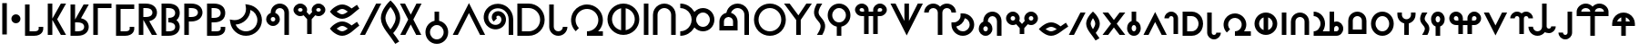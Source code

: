 SplineFontDB: 3.0
FontName: RivilGothic
FullName: RivilGothic
FamilyName: RivilGothic
Weight: Regular
Copyright: nokoyama
Version: 
ItalicAngle: 0
UnderlinePosition: 0
UnderlineWidth: 0
Ascent: 960
Descent: 64
InvalidEm: 0
LayerCount: 2
Layer: 0 0 "+gMyXYgAA" 1
Layer: 1 0 "+Uk2XYgAA" 0
StyleMap: 0x0000
FSType: 0
OS2Version: 0
OS2_WeightWidthSlopeOnly: 0
OS2_UseTypoMetrics: 0
CreationTime: 1483079167
ModificationTime: 1484311179
PfmFamily: 17
TTFWeight: 400
TTFWidth: 5
LineGap: 92
VLineGap: 92
OS2TypoAscent: 0
OS2TypoAOffset: 1
OS2TypoDescent: 0
OS2TypoDOffset: 1
OS2TypoLinegap: 92
OS2WinAscent: 0
OS2WinAOffset: 1
OS2WinDescent: 0
OS2WinDOffset: 1
HheadAscent: 0
HheadAOffset: 1
HheadDescent: 0
HheadDOffset: 1
OS2Vendor: 'PfEd'
Lookup: 258 0 0 "Kern1" { "Kern1-1" [128,128,0] } ['kern' ('DFLT' <'dflt' > 'latn' <'dflt' > ) ]
MarkAttachClasses: 1
DEI: 91125
KernClass2: 43 45 "Kern1-1"
 7 A K N S
 1 C
 11 Ccircumflex
 1 D
 3 E Y
 1 F
 1 G
 1 H
 1 I
 1 J
 1 L
 1 M
 1 O
 3 P R
 1 Q
 11 Scircumflex
 1 T
 1 U
 1 V
 1 W
 1 Z
 7 a k n s
 5 b p r
 1 c
 11 ccircumflex
 1 d
 3 e y
 1 f
 1 g
 1 h
 1 i
 1 j
 1 l
 1 m
 1 o
 1 q
 11 scircumflex
 1 t
 1 u
 1 v
 1 w
 1 z
 1 A
 1 B
 1 C
 11 Ccircumflex
 1 D
 3 E I
 1 F
 1 G
 1 H
 1 J
 3 K O
 1 L
 5 M N S
 1 P
 1 Q
 1 R
 11 Scircumflex
 1 T
 1 U
 1 V
 1 W
 1 Y
 1 Z
 1 a
 1 b
 1 c
 11 ccircumflex
 1 d
 3 e i
 1 f
 1 g
 1 h
 3 j z
 3 k o
 1 l
 5 m n s
 3 p r
 1 q
 11 scircumflex
 1 t
 1 u
 1 v
 1 w
 1 y
 0 {} 0 {} 0 {} 0 {} 0 {} 0 {} 0 {} 0 {} 0 {} 0 {} 0 {} 0 {} 0 {} 0 {} 0 {} 0 {} 0 {} 0 {} 0 {} 0 {} 0 {} 0 {} 0 {} 0 {} 0 {} 0 {} 0 {} 0 {} 0 {} 0 {} 0 {} 0 {} 0 {} 0 {} 0 {} 0 {} 0 {} 0 {} 0 {} 0 {} 0 {} 0 {} 0 {} 0 {} 0 {} 0 {} 0 {} 0 {} -51 {} -40 {} 0 {} -143 {} 0 {} -150 {} -84 {} 2 {} 0 {} 8 {} 0 {} 0 {} -82 {} 0 {} 0 {} -190 {} -10 {} 0 {} -51 {} -157 {} -20 {} 0 {} -31 {} 0 {} -122 {} -55 {} -159 {} 0 {} -27 {} -41 {} 0 {} 0 {} 0 {} 0 {} 0 {} 0 {} 0 {} 0 {} 0 {} 0 {} 0 {} -41 {} 0 {} -103 {} -62 {} 0 {} -386 {} 0 {} -307 {} -20 {} -47 {} -291 {} -27 {} 0 {} 0 {} -41 {} 0 {} 0 {} -82 {} 0 {} -65 {} 0 {} 0 {} 0 {} -41 {} 0 {} -273 {} -236 {} -75 {} -274 {} -385 {} -297 {} -114 {} 0 {} -147 {} -77 {} 0 {} 0 {} -119 {} -104 {} 0 {} -127 {} 0 {} -60 {} -67 {} -47 {} 0 {} 0 {} -34 {} -47 {} -256 {} 0 {} 0 {} -92 {} -51 {} -91 {} -31 {} -72 {} 0 {} 0 {} -31 {} 0 {} -31 {} 0 {} -244 {} -246 {} -170 {} -133 {} -266 {} -256 {} -266 {} 0 {} 0 {} -61 {} -42 {} 0 {} 0 {} 0 {} -92 {} 0 {} 0 {} 0 {} 0 {} 0 {} 0 {} -20 {} 0 {} -184 {} -76 {} -61 {} -54 {} -184 {} 0 {} -27 {} -51 {} 0 {} 0 {} 0 {} -112 {} -31 {} -70 {} -48 {} -41 {} 0 {} -3 {} -20 {} 0 {} 0 {} 0 {} 0 {} -93 {} 0 {} -14 {} 0 {} -75 {} -1 {} 0 {} 0 {} -55 {} -184 {} -6 {} -95 {} 0 {} 7 {} 0 {} -91 {} 0 {} 0 {} 0 {} 0 {} 0 {} 0 {} -1 {} -55 {} -61 {} -41 {} 0 {} 0 {} -200 {} -169 {} -55 {} -316 {} -112 {} -420 {} -133 {} 0 {} -354 {} -136 {} 0 {} 0 {} -154 {} -102 {} 0 {} -205 {} -88 {} 0 {} -72 {} -100 {} -55 {} 0 {} -93 {} -246 {} -317 {} -171 {} -371 {} -337 {} -424 {} -241 {} -112 {} -252 {} -201 {} -128 {} -113 {} -218 {} -219 {} -113 {} -235 {} -112 {} -163 {} -185 {} -186 {} -109 {} 0 {} 0 {} 0 {} -20 {} -39 {} -31 {} -133 {} 0 {} -136 {} -97 {} 2 {} 0 {} 0 {} 0 {} 0 {} -72 {} 0 {} 0 {} -170 {} 0 {} 0 {} -20 {} -140 {} -11 {} 0 {} -41 {} 0 {} -120 {} -72 {} -127 {} -20 {} -14 {} -51 {} 0 {} 0 {} 0 {} 0 {} 0 {} 0 {} 0 {} 0 {} 0 {} 0 {} 0 {} -20 {} 0 {} -146 {} -175 {} -75 {} -85 {} -84 {} 0 {} -154 {} 0 {} -17 {} -154 {} 0 {} 0 {} -174 {} 0 {} 0 {} -51 {} -95 {} 0 {} -61 {} -124 {} -75 {} 0 {} -93 {} -109 {} -72 {} -200 {} 0 {} -102 {} -27 {} -130 {} 0 {} -58 {} -200 {} -10 {} -27 {} -122 {} -10 {} 0 {} -123 {} -118 {} -63 {} -153 {} -192 {} -108 {} 0 {} -82 {} -96 {} -263 {} -20 {} 0 {} 0 {} -102 {} 0 {} 0 {} -121 {} 0 {} -14 {} -72 {} 0 {} 0 {} 0 {} -244 {} -338 {} -66 {} -187 {} -244 {} -362 {} -250 {} -41 {} 0 {} -128 {} 0 {} 0 {} 0 {} -51 {} 0 {} 0 {} -216 {} 0 {} 0 {} -34 {} 0 {} 0 {} -38 {} -200 {} -54 {} -106 {} -121 {} -205 {} 0 {} -146 {} -173 {} -306 {} -74 {} -68 {} 0 {} -164 {} 0 {} 0 {} -184 {} 0 {} -68 {} -154 {} 0 {} 0 {} -20 {} -221 {} -337 {} -85 {} -222 {} -248 {} -416 {} -264 {} -82 {} -41 {} -177 {} 0 {} -61 {} 0 {} -109 {} 0 {} -41 {} -197 {} 0 {} 0 {} -92 {} 0 {} 0 {} -99 {} -182 {} -24 {} -124 {} -196 {} -285 {} 0 {} 0 {} 0 {} -51 {} 0 {} 0 {} 0 {} 0 {} 0 {} 0 {} 0 {} 0 {} 0 {} 0 {} 0 {} 0 {} 0 {} 0 {} -203 {} -10 {} 0 {} -51 {} -167 {} -37 {} 0 {} 0 {} 0 {} 0 {} 0 {} 0 {} 0 {} 0 {} 0 {} 0 {} 0 {} 0 {} 0 {} 0 {} 0 {} 0 {} 0 {} 0 {} 0 {} 0 {} -27 {} 0 {} -15 {} -52 {} -390 {} 0 {} 0 {} -92 {} -20 {} -75 {} -27 {} -74 {} 0 {} 0 {} -20 {} 0 {} 0 {} 0 {} -393 {} -351 {} -175 {} -152 {} -257 {} -304 {} -380 {} 0 {} 0 {} -56 {} -34 {} 0 {} -59 {} 0 {} -65 {} 0 {} -265 {} 0 {} 0 {} 0 {} 0 {} -20 {} 0 {} -169 {} -71 {} -75 {} -53 {} -171 {} 0 {} 0 {} 0 {} -51 {} -20 {} 0 {} 0 {} 0 {} 0 {} 0 {} 0 {} 0 {} 0 {} 0 {} 0 {} 0 {} 0 {} 0 {} -206 {} 0 {} 0 {} -51 {} -150 {} -25 {} 0 {} 0 {} 0 {} 0 {} 0 {} 0 {} 0 {} 0 {} 0 {} 0 {} 0 {} 0 {} 0 {} 0 {} 0 {} 0 {} 0 {} 0 {} 0 {} 0 {} -38 {} 0 {} 0 {} 0 {} 0 {} 0 {} 0 {} 0 {} 0 {} 0 {} 0 {} 0 {} 0 {} 0 {} 0 {} 0 {} 0 {} 0 {} 0 {} 0 {} 0 {} 0 {} 0 {} 0 {} 0 {} 0 {} 0 {} 0 {} 0 {} 0 {} 0 {} 0 {} 0 {} 0 {} 0 {} 0 {} 0 {} 0 {} 0 {} 0 {} 0 {} 0 {} 0 {} 0 {} 0 {} 0 {} 0 {} 0 {} 0 {} -20 {} 0 {} 0 {} 0 {} 0 {} 0 {} 0 {} 0 {} 0 {} 0 {} 0 {} 0 {} 0 {} 0 {} 0 {} -107 {} 0 {} 0 {} 0 {} -99 {} 7 {} 0 {} 0 {} 0 {} 0 {} 0 {} 0 {} 0 {} 0 {} 0 {} 0 {} 0 {} 0 {} 0 {} 0 {} 0 {} 0 {} 0 {} 0 {} 0 {} 0 {} 0 {} 0 {} 0 {} 0 {} -59 {} -42 {} -26 {} -154 {} 0 {} -174 {} -102 {} 0 {} 0 {} 0 {} 0 {} 0 {} -143 {} 0 {} 0 {} -218 {} 0 {} 0 {} -61 {} -186 {} -54 {} 0 {} -51 {} 0 {} -175 {} -90 {} -176 {} 0 {} -27 {} -51 {} 0 {} 0 {} 0 {} 0 {} 0 {} 0 {} 0 {} 0 {} 0 {} 0 {} 0 {} -51 {} 0 {} 12 {} 0 {} 0 {} -372 {} 0 {} -238 {} 0 {} -84 {} -254 {} 0 {} 0 {} 0 {} 0 {} 0 {} -20 {} -16 {} 0 {} -95 {} 0 {} 0 {} 0 {} -77 {} 0 {} -240 {} -145 {} 0 {} -244 {} -384 {} -229 {} -49 {} 0 {} -105 {} 0 {} 0 {} 0 {} -28 {} 0 {} 0 {} -25 {} 0 {} 0 {} 0 {} 0 {} 0 {} 0 {} -236 {} -220 {} -70 {} -305 {} -122 {} -306 {} -306 {} 11 {} -306 {} -256 {} -154 {} -154 {} -154 {} -134 {} 0 {} 0 {} -103 {} -103 {} -65 {} -126 {} -91 {} 0 {} -95 {} -300 {} -307 {} -223 {} -308 {} -324 {} -290 {} -294 {} -139 {} -257 {} -242 {} -140 {} -136 {} -273 {} -287 {} -143 {} -309 {} -152 {} -190 {} -238 {} -241 {} -133 {} 0 {} 0 {} -27 {} -141 {} 0 {} 0 {} -51 {} 0 {} -61 {} 0 {} -27 {} 0 {} 0 {} 0 {} 0 {} 0 {} 0 {} -81 {} -81 {} -136 {} -59 {} -152 {} -62 {} -154 {} 0 {} 0 {} -14 {} -27 {} 0 {} -41 {} 0 {} -55 {} 0 {} -27 {} 0 {} 0 {} 0 {} 14 {} 0 {} 27 {} -68 {} -27 {} 0 {} -14 {} -123 {} 0 {} 0 {} 0 {} 0 {} -134 {} 0 {} -225 {} 0 {} -105 {} -214 {} 0 {} 0 {} 0 {} 0 {} 0 {} -31 {} -20 {} 0 {} -127 {} 0 {} 0 {} 0 {} -125 {} 0 {} -41 {} -133 {} 0 {} -254 {} -206 {} -219 {} -61 {} 0 {} -106 {} 0 {} 0 {} 0 {} -14 {} -31 {} 0 {} -41 {} 0 {} 0 {} 0 {} 0 {} 0 {} 0 {} -76 {} -65 {} 0 {} -287 {} 0 {} -246 {} 0 {} -60 {} -243 {} -27 {} 0 {} 0 {} -31 {} 0 {} 0 {} -61 {} 0 {} -27 {} 0 {} 0 {} 0 {} -27 {} 0 {} -246 {} -205 {} -59 {} -251 {} -249 {} -240 {} -103 {} 0 {} -126 {} -49 {} 0 {} 0 {} -96 {} -96 {} 0 {} -122 {} 0 {} -50 {} -35 {} -70 {} 0 {} 0 {} -379 {} -79 {} 0 {} -377 {} 0 {} -307 {} 0 {} -92 {} -250 {} 0 {} 0 {} 0 {} -20 {} 0 {} -31 {} -72 {} 0 {} -65 {} 0 {} 0 {} 0 {} -88 {} 0 {} -246 {} -236 {} -43 {} -263 {} -372 {} -279 {} -114 {} 0 {} -108 {} -75 {} 0 {} 0 {} -123 {} -116 {} 0 {} -130 {} 0 {} -27 {} -59 {} -46 {} 0 {} 0 {} 0 {} 0 {} -132 {} 0 {} 0 {} -102 {} 0 {} -110 {} -51 {} -31 {} 0 {} 0 {} 0 {} 0 {} -31 {} 0 {} -30 {} -300 {} -75 {} -31 {} -140 {} -246 {} -123 {} 0 {} 0 {} 0 {} -69 {} -10 {} -103 {} 0 {} -109 {} 0 {} 0 {} 0 {} 0 {} 0 {} 0 {} -20 {} 0 {} -31 {} -14 {} 0 {} 0 {} -113 {} 0 {} 0 {} 0 {} -81 {} 0 {} 0 {} 0 {} 0 {} 0 {} 0 {} 0 {} 0 {} 0 {} 0 {} 0 {} 0 {} 0 {} 0 {} -253 {} -31 {} -10 {} -88 {} -187 {} -96 {} 0 {} 0 {} 0 {} 0 {} 0 {} 0 {} 0 {} 0 {} 0 {} 0 {} 0 {} 0 {} 0 {} 0 {} 0 {} 0 {} -31 {} 0 {} 0 {} 0 {} -72 {} 0 {} 0 {} 0 {} -47 {} -81 {} -41 {} -195 {} 0 {} -197 {} -128 {} 0 {} 0 {} 0 {} 0 {} 0 {} -317 {} 0 {} 0 {} -252 {} -31 {} 0 {} -59 {} -180 {} -58 {} 0 {} -184 {} 0 {} -255 {} -110 {} -178 {} 0 {} -63 {} -56 {} 0 {} 0 {} 0 {} 0 {} 0 {} 0 {} 0 {} 0 {} 0 {} 0 {} 0 {} -41 {} 0 {} 0 {} 0 {} 0 {} 0 {} 0 {} 0 {} 0 {} -10 {} 0 {} 0 {} 0 {} 0 {} 0 {} 0 {} 0 {} 0 {} 0 {} -145 {} 0 {} 0 {} 0 {} -116 {} 0 {} 0 {} 0 {} 0 {} 0 {} 0 {} 0 {} 0 {} 0 {} 0 {} 0 {} 0 {} 0 {} 0 {} 0 {} 0 {} 0 {} 0 {} 0 {} 0 {} 0 {} 0 {} 0 {} 0 {} -55 {} -369 {} 0 {} -6 {} -113 {} -41 {} -131 {} -27 {} -55 {} 0 {} 0 {} -10 {} 0 {} -72 {} 0 {} -401 {} -325 {} -150 {} -81 {} -255 {} -273 {} -389 {} 0 {} 0 {} -41 {} -174 {} 8 {} -114 {} 0 {} -138 {} -14 {} -65 {} 0 {} 0 {} 0 {} 0 {} -102 {} 0 {} -87 {} -27 {} -27 {} -51 {} -134 {} 0 {} -55 {} -51 {} 0 {} -162 {} 0 {} -297 {} -20 {} -115 {} -234 {} 0 {} 0 {} 0 {} -31 {} 0 {} -195 {} -82 {} 0 {} -147 {} 0 {} 0 {} 0 {} -118 {} 0 {} -96 {} -184 {} -55 {} -244 {} -210 {} -279 {} -108 {} 0 {} -126 {} -41 {} 0 {} 0 {} -82 {} -82 {} 0 {} -82 {} 0 {} -27 {} -55 {} -41 {} 0 {} 0 {} 0 {} -10 {} -144 {} 0 {} -10 {} -51 {} 0 {} -52 {} -41 {} -20 {} 0 {} 0 {} 0 {} 0 {} -21 {} 0 {} -41 {} -301 {} -73 {} -61 {} -117 {} -240 {} -133 {} 0 {} 0 {} 0 {} -57 {} -10 {} -36 {} 0 {} -41 {} 0 {} 0 {} 0 {} 0 {} 0 {} 0 {} -31 {} 0 {} -51 {} 0 {} 0 {} 0 {} -87 {} 0 {} -109 {} -59 {} -10 {} -75 {} 0 {} 0 {} 0 {} 0 {} 0 {} 0 {} 0 {} 0 {} -20 {} 0 {} 0 {} -41 {} 0 {} -156 {} 0 {} 0 {} 0 {} -124 {} 0 {} -109 {} -51 {} -62 {} 0 {} -119 {} 0 {} -113 {} 0 {} -69 {} -65 {} 0 {} 0 {} -113 {} 0 {} 0 {} -113 {} 0 {} -27 {} -68 {} -52 {} 0 {} 0 {} -41 {} -67 {} -146 {} 0 {} 0 {} -62 {} -51 {} -68 {} 0 {} -77 {} 0 {} 0 {} -31 {} 0 {} 0 {} 0 {} -116 {} -286 {} -130 {} -119 {} -126 {} -246 {} -123 {} 0 {} 0 {} -83 {} -14 {} 0 {} -41 {} 0 {} -33 {} 0 {} -116 {} 0 {} 0 {} 0 {} 0 {} 0 {} 0 {} -118 {} -68 {} -40 {} -68 {} -138 {} 0 {} -139 {} -177 {} -297 {} -59 {} -63 {} 0 {} -154 {} 0 {} 0 {} -203 {} 0 {} -55 {} -154 {} 0 {} 0 {} -31 {} -226 {} -349 {} -75 {} -204 {} -242 {} -418 {} -276 {} -96 {} -41 {} -178 {} 0 {} -61 {} 0 {} -87 {} 0 {} -27 {} -199 {} 0 {} 0 {} -96 {} 0 {} 0 {} -99 {} -185 {} -52 {} -124 {} -163 {} -290 {} 0 {} 0 {} 0 {} -54 {} 0 {} 0 {} 0 {} 0 {} 0 {} 0 {} 0 {} 0 {} 0 {} 0 {} 0 {} 0 {} 0 {} 0 {} -229 {} -20 {} 0 {} -70 {} -196 {} -53 {} 0 {} 0 {} 0 {} 0 {} 0 {} 0 {} 0 {} 0 {} 0 {} 0 {} 0 {} 0 {} 0 {} 0 {} 0 {} 0 {} 0 {} 0 {} 0 {} 0 {} -41 {} 0 {} -136 {} -258 {} -256 {} -34 {} -44 {} 10 {} -133 {} 0 {} 0 {} -228 {} 0 {} -27 {} -133 {} 0 {} 0 {} 0 {} -255 {} -336 {} -85 {} -232 {} -234 {} -354 {} -256 {} -82 {} 0 {} -258 {} 0 {} -71 {} 0 {} -71 {} 0 {} -27 {} -243 {} 0 {} 0 {} -55 {} 0 {} 0 {} -242 {} -174 {} -49 {} -109 {} -236 {} -247 {} 0 {} -97 {} -129 {} -238 {} 0 {} 3 {} 0 {} -97 {} 0 {} 0 {} -139 {} 27 {} 0 {} -72 {} 0 {} 0 {} 0 {} -135 {} -326 {} -70 {} -154 {} -256 {} -346 {} -259 {} -37 {} 0 {} -116 {} 0 {} 12 {} 0 {} -40 {} 0 {} 0 {} -136 {} 0 {} 0 {} -36 {} 0 {} 0 {} -122 {} -172 {} -37 {} -115 {} -124 {} -213 {} 0 {} 0 {} 0 {} 0 {} 0 {} 0 {} 0 {} 0 {} 0 {} 0 {} 0 {} 0 {} 0 {} 0 {} 0 {} 0 {} 0 {} 0 {} -155 {} 0 {} 0 {} 0 {} -125 {} 0 {} 0 {} 0 {} 0 {} 0 {} 0 {} 0 {} 0 {} 0 {} 0 {} 0 {} 0 {} 0 {} 0 {} 0 {} 0 {} 0 {} 0 {} 0 {} 0 {} 0 {} 0 {} 0 {} -27 {} -61 {} -264 {} 0 {} 0 {} -72 {} -61 {} -51 {} 0 {} -78 {} 0 {} 0 {} -31 {} 0 {} 0 {} 0 {} -252 {} -342 {} -146 {} -122 {} -267 {} -303 {} -257 {} 0 {} 0 {} -73 {} -2 {} -20 {} -61 {} 0 {} -79 {} 0 {} -110 {} 0 {} 0 {} 0 {} 0 {} -10 {} 0 {} -121 {} -85 {} -60 {} -79 {} -178 {} 0 {} 0 {} 0 {} -137 {} 0 {} 3 {} -103 {} 0 {} -103 {} -37 {} -11 {} 0 {} 0 {} 0 {} 0 {} -206 {} 0 {} -27 {} -298 {} -80 {} -41 {} -122 {} -234 {} -111 {} 0 {} 0 {} 0 {} -253 {} 7 {} -110 {} 0 {} -123 {} 0 {} 0 {} 0 {} 0 {} 0 {} 0 {} -41 {} 0 {} 0 {} 0 {} 0 {} 0 {} -103 {} 0 {} 0 {} 0 {} 0 {} -143 {} 0 {} -164 {} 0 {} -108 {} -168 {} 0 {} 0 {} 0 {} 0 {} 0 {} -195 {} -31 {} 0 {} -165 {} 0 {} 0 {} 0 {} -135 {} 0 {} -41 {} -154 {} 0 {} -181 {} -189 {} -182 {} -41 {} 0 {} -104 {} 0 {} 0 {} 0 {} -41 {} -20 {} 0 {} -20 {} 0 {} 0 {} 0 {} 0 {} 0 {} 0 {} -41 {} -65 {} -63 {} 0 {} 0 {} -10 {} -61 {} -41 {} 0 {} -72 {} 0 {} 0 {} -41 {} 0 {} 0 {} 0 {} -51 {} -218 {} -62 {} -64 {} -78 {} -180 {} -41 {} -20 {} 0 {} -67 {} 0 {} 0 {} -41 {} 0 {} -31 {} 0 {} -123 {} 0 {} 0 {} 0 {} 0 {} 0 {} 0 {} -53 {} -55 {} -72 {} -79 {} -39 {} 0 {} 0 {} 0 {} -40 {} -47 {} -51 {} -102 {} 0 {} -122 {} -119 {} 0 {} 0 {} 0 {} 0 {} 0 {} -123 {} 0 {} 0 {} -225 {} 0 {} 0 {} -63 {} -154 {} -60 {} 0 {} -72 {} 0 {} -113 {} -113 {} -110 {} 0 {} -45 {} -40 {} 0 {} 0 {} 0 {} 0 {} 0 {} 0 {} 0 {} 0 {} 0 {} 0 {} 0 {} -27 {} 0 {} 0 {} 0 {} -41 {} -53 {} -41 {} -174 {} 0 {} -172 {} -107 {} 0 {} 0 {} 0 {} 0 {} 0 {} -236 {} 0 {} 0 {} -260 {} -10 {} 0 {} -51 {} -196 {} -31 {} 0 {} -51 {} 0 {} -237 {} -97 {} -163 {} 0 {} -63 {} -55 {} 0 {} 0 {} 0 {} 0 {} 0 {} 0 {} 0 {} 0 {} 0 {} 0 {} 0 {} -41 {} 0 {} 0 {} 0 {} -87 {} -259 {} -59 {} -198 {} 0 {} -187 {} -243 {} 0 {} 0 {} 0 {} 0 {} 0 {} -246 {} 0 {} 0 {} -243 {} 0 {} 0 {} -63 {} -197 {} -48 {} 0 {} -113 {} 0 {} -240 {} -250 {} -199 {} 0 {} -48 {} -116 {} 0 {} 0 {} 0 {} 0 {} 0 {} 0 {} 0 {} 0 {} 0 {} 0 {} 0 {} -41 {}
LangName: 1033
Encoding: UnicodeBmp
Compacted: 1
UnicodeInterp: none
NameList: AGL For New Fonts
DisplaySize: -48
AntiAlias: 1
FitToEm: 0
WinInfo: 0 39 14
BeginPrivate: 0
EndPrivate
TeXData: 1 0 0 262144 131072 87381 655360 1048576 87381 783286 444596 497025 792723 393216 433062 380633 303038 157286 324010 404750 52429 2506097 1059062 262144
BeginChars: 65536 65

StartChar: uni0020
Encoding: 32 32 0
Width: 512
Flags: HW
LayerCount: 2
Fore
SplineSet
0 0 m 1024
EndSplineSet
EndChar

StartChar: B
Encoding: 66 66 1
Width: 768
HStem: 256 128<207.875 304.125> 768 128<377.176 518.824>
VStem: 64 128<399.875 496.719> 192 128<620.272 629 640 709.947> 320 128<399.875 496.719> 576 128<640 709.947>
LayerCount: 2
Fore
SplineSet
448 896 m 0xcc
 307 896 192 781 192 640 c 0
 192 629 l 0xd4
 118 602 64 531 64 448 c 0
 64 343 151 256 256 256 c 0
 361 256 448 343 448 448 c 0xec
 448 531 394 602 320 629 c 0
 320 640 l 0xd4
 320 711 377 768 448 768 c 0
 519 768 576 711 576 640 c 0
 576 0 l 0
 704 0 l 0
 704 640 l 0
 704 781 589 896 448 896 c 0xcc
256 512 m 0
 292 512 320 484 320 448 c 0
 320 412 292 384 256 384 c 0
 220 384 192 412 192 448 c 0xec
 192 484 220 512 256 512 c 0
EndSplineSet
EndChar

StartChar: C
Encoding: 67 67 2
Width: 1024
HStem: 512 128<207.875 304.432 719.568 816.125> 768 128<207.875 304.125 719.875 816.125>
VStem: 64 128<655.875 752.125> 320 128<655.508 752.125> 576 128<655.508 752.125> 832 128<655.875 752.125>
LayerCount: 2
Fore
SplineSet
256 896 m 0
 151 896 64 809 64 704 c 0
 64 599 151 512 256 512 c 0
 289 512 321 521 348 536 c 0
 448 424 l 0
 448 0 l 0
 576 0 l 0
 576 424 l 0
 676 536 l 0
 703 521 735 512 768 512 c 0
 873 512 960 599 960 704 c 0
 960 809 873 896 768 896 c 0
 663 896 576 809 576 704 c 0
 576 679 581 654 590 632 c 0
 512 544 l 0
 434 632 l 0
 443 654 448 679 448 704 c 0
 448 809 361 896 256 896 c 0
256 768 m 0
 292 768 320 740 320 704 c 0
 320 668 292 640 256 640 c 0
 220 640 192 668 192 704 c 0
 192 740 220 768 256 768 c 0
768 768 m 0
 804 768 832 740 832 704 c 0
 832 668 804 640 768 640 c 0
 732 640 704 668 704 704 c 0
 704 740 732 768 768 768 c 0
EndSplineSet
EndChar

StartChar: D
Encoding: 68 68 3
Width: 956
HStem: 0 128<327.923 493.175> 256 128<327.435 494.69> 448 128<327.923 493.175> 704 128<327.435 494.69>
LayerCount: 2
Fore
SplineSet
411 832 m 0
 326 832 253 793 200 757 c 0
 146 722 110 685 110 685 c 0
 64 640 l 0
 110 595 l 0
 110 595 146 558 200 523 c 0
 253 487 326 448 411 448 c 0
 412 448 l 0
 508 450 590 498 667 553 c 0
 744 607 818 669 892 713 c 0
 826 823 l 0
 772 791 723 753 675 718 c 0
 661 730 643 744 623 757 c 0
 569 793 496 832 411 832 c 0
411 704 m 0
 454 704 509 679 552 651 c 0
 557 647 562 643 567 640 c 0
 508 601 455 577 410 576 c 0
 368 576 313 601 271 629 c 0
 265 633 260 636 255 640 c 0
 260 644 265 647 271 651 c 0
 313 679 368 704 411 704 c 0
411 384 m 0
 326 384 253 345 200 309 c 0
 146 274 110 237 110 237 c 0
 64 192 l 0
 110 147 l 0
 110 147 146 110 200 75 c 0
 253 39 326 0 411 0 c 0
 412 0 l 0
 508 2 590 50 667 105 c 0
 744 159 818 221 892 265 c 0
 826 375 l 0
 772 343 723 305 675 270 c 0
 661 282 643 296 623 309 c 0
 569 345 496 384 411 384 c 0
411 256 m 0
 454 256 509 231 552 203 c 0
 557 199 562 195 567 192 c 0
 508 153 455 129 410 128 c 0
 368 128 313 153 271 181 c 0
 265 185 260 188 255 192 c 0
 260 196 265 199 271 203 c 0
 313 231 368 256 411 256 c 0
EndSplineSet
EndChar

StartChar: H
Encoding: 72 72 4
Width: 768
HStem: -256 128<296.412 471.588> 256 384<322.048 445.952>
VStem: 64 128<-23.5885 153.034> 576 128<-23.5885 153.034>
LayerCount: 2
Fore
SplineSet
320 378 m 0
 174 348 64 218 64 64 c 0
 64 -112 208 -256 384 -256 c 0
 560 -256 704 -112 704 64 c 0
 704 218 594 348 448 378 c 0
 448 640 l 0
 320 640 l 0
 320 378 l 0
384 256 m 0
 491 256 576 171 576 64 c 0
 576 -43 491 -128 384 -128 c 0
 277 -128 192 -43 192 64 c 0
 192 171 277 256 384 256 c 0
EndSplineSet
EndChar

StartChar: N
Encoding: 78 78 5
Width: 1024
Flags: H
LayerCount: 2
Fore
SplineSet
512 896 m 0
 265 896 64 695 64 448 c 0
 64 201 265 0 512 0 c 0
 759 0 960 201 960 448 c 0
 960 695 759 896 512 896 c 0
448 762 m 0
 448 134 l 0
 301 164 192 292 192 448 c 0
 192 604 301 732 448 762 c 0
576 762 m 0
 723 732 832 604 832 448 c 0
 832 292 723 164 576 134 c 0
 576 762 l 0
EndSplineSet
EndChar

StartChar: R
Encoding: 82 82 6
Width: 960
VStem: 64 128<384 455.057> 448 128<384 455.057> 768 128<576 663.961>
LayerCount: 2
Fore
SplineSet
576 896 m 0
 521 896 465 882 416 853 c 0
 334 806 278 725 261 633 c 0
 237 628 214 619 192 606 c 0
 113 560 64 476 64 384 c 0
 64 128 l 0
 576 128 l 0
 576 384 l 0
 576 476 527 560 448 606 c 0
 430 616 411 624 392 630 c 0
 405 677 437 717 480 742 c 0
 539 777 613 777 672 742 c 0
 731 708 768 645 768 576 c 0
 768 0 l 0
 896 0 l 0
 896 576 l 0
 896 690 835 796 736 853 c 0
 687 882 631 896 576 896 c 0
310 512 m 0
 317 511 323 511 330 512 c 0
 348 510 367 505 384 495 c 0
 424 472 448 430 448 384 c 0
 448 256 l 0
 192 256 l 0
 192 384 l 0
 192 430 216 472 256 495 c 0
 273 505 292 510 310 512 c 0
EndSplineSet
EndChar

StartChar: S
Encoding: 83 83 7
Width: 1024
Flags: H
LayerCount: 2
Fore
SplineSet
512 896 m 0
 393 896 279 849 195 765 c 0
 111 681 64 567 64 448 c 0
 64 329 111 215 195 131 c 0
 279 47 393 0 512 0 c 0
 631 0 745 47 829 131 c 0
 913 215 960 329 960 448 c 0
 960 567 913 681 829 765 c 0
 745 849 631 896 512 896 c 0
512 768 m 0
 689 768 832 625 832 448 c 0
 832 271 689 128 512 128 c 0
 335 128 192 271 192 448 c 0
 192 625 335 768 512 768 c 0
EndSplineSet
EndChar

StartChar: V
Encoding: 86 86 8
Width: 768
HStem: 0 384<322.048 445.952> 768 128<296.412 471.588>
VStem: 64 128<486.966 663.588> 576 128<486.966 663.588>
LayerCount: 2
Fore
SplineSet
384 896 m 0
 208 896 64 752 64 576 c 0
 64 422 174 292 320 262 c 0
 320 64 l 0
 320 0 l 0
 448 0 l 0
 448 64 l 0
 448 262 l 0
 594 292 704 422 704 576 c 0
 704 752 560 896 384 896 c 0
384 768 m 0
 491 768 576 683 576 576 c 0
 576 469 491 384 384 384 c 0
 277 384 192 469 192 576 c 0
 192 683 277 768 384 768 c 0
EndSplineSet
EndChar

StartChar: O
Encoding: 79 79 9
Width: 256
VStem: 64 128
LayerCount: 2
Fore
SplineSet
64 896 m 0
 64 0 l 0
 192 0 l 0
 192 896 l 0
 64 896 l 0
EndSplineSet
EndChar

StartChar: W
Encoding: 87 87 10
Width: 1023
Flags: W
HStem: 512 128<210.048 255.926 767.926 815.563> 768 128<207.86 303.754 719.8 816.051>
VStem: 831.926 128<655.875 752.125>
LayerCount: 2
Fore
SplineSet
767.92578125 896 m 0
 662.92578125 896 575.92578125 809 575.92578125 704 c 0
 575.92578125 640 l 0
 447.92578125 640 l 0
 447.92578125 704 l 0
 447.92578125 781 400.92578125 852 328.92578125 881 c 0
 306.92578125 891 283.92578125 895 259.92578125 896 c 0
 208.92578125 897 157.92578125 877 119.92578125 840 c 0
 64.92578125 785 48.92578125 702 78.92578125 631 c 0
 107.92578125 559 178.92578125 512 255.92578125 512 c 0
 319.92578125 512 l 0
 319.92578125 0 l 0
 447.92578125 0 l 0
 447.92578125 512 l 0
 575.92578125 512 l 0
 575.92578125 0 l 0
 703.92578125 0 l 0
 703.92578125 512 l 0
 767.92578125 512 l 0
 872.92578125 512 959.92578125 599 959.92578125 704 c 0
 959.92578125 809 872.92578125 896 767.92578125 896 c 0
254.92578125 768 m 0
 263.92578125 768 271.92578125 767 279.92578125 763 c 0
 304.92578125 753 319.92578125 730 319.92578125 704 c 0
 319.92578125 640 l 0
 255.92578125 640 l 0
 229.92578125 640 206.92578125 655 196.92578125 680 c 0
 186.92578125 704 191.92578125 731 210.92578125 749 c 0
 222.92578125 761 238.92578125 768 254.92578125 768 c 0
767.92578125 768 m 0
 803.92578125 768 831.92578125 740 831.92578125 704 c 0
 831.92578125 668 803.92578125 640 767.92578125 640 c 0
 703.92578125 640 l 0
 703.92578125 704 l 0
 703.92578125 740 731.92578125 768 767.92578125 768 c 0
EndSplineSet
EndChar

StartChar: U
Encoding: 85 85 11
Width: 440
Flags: W
LayerCount: 2
Fore
SplineSet
145.692382812 896 m 0
 77.6923828125 777 55.6923828125 683 66.6923828125 603 c 0
 79.6923828125 515 131.692382812 455 171.692382812 407 c 0
 211.692382812 359 239.692382812 323 246.692382812 275 c 0
 253.692382812 227 241.692382812 155 165.692382812 34 c 0
 144.692382812 0 l 0
 294.692382812 0 l 0
 363.692382812 119 385.692382812 213 373.692382812 293 c 0
 360.692382812 381 309.692382812 441 269.692382812 489 c 0
 229.692382812 537 200.692382812 573 193.692382812 621 c 0
 186.692382812 669 198.692382812 741 274.692382812 862 c 0
 295.692382812 896 l 0
 145.692382812 896 l 0
EndSplineSet
EndChar

StartChar: Z
Encoding: 90 90 12
Width: 1024
HStem: 768 128<249.176 391.861 632.139 774.824>
VStem: 64 128<640 709.947> 448 128<640 711.701> 832 128<640 709.947>
CounterMasks: 1 70
LayerCount: 2
Fore
SplineSet
320 896 m 0
 179 896 64 781 64 640 c 0
 192 640 l 0
 192 711 249 768 320 768 c 0
 391 768 448 711 448 640 c 0
 448 0 l 0
 576 0 l 0
 576 640 l 0
 576 711 633 768 704 768 c 0
 775 768 832 711 832 640 c 0
 960 640 l 0
 960 781 845 896 704 896 c 0
 628 896 559 862 512 809 c 0
 465 862 396 896 320 896 c 0
EndSplineSet
EndChar

StartChar: b
Encoding: 98 98 13
Width: 768
HStem: 0 128<207.875 304.125> 512 128<377.176 518.824>
VStem: 64 128<143.875 240.719> 192 128<364.272 373 384 453.947> 320 128<143.875 240.719> 576 128<384 453.947>
LayerCount: 2
Fore
SplineSet
448 640 m 0xcc
 307 640 192 525 192 384 c 0
 192 373 l 0xd4
 118 346 64 275 64 192 c 0
 64 87 151 0 256 0 c 0
 361 0 448 87 448 192 c 0xec
 448 275 394 346 320 373 c 0
 320 384 l 0xd4
 320 455 377 512 448 512 c 0
 519 512 576 455 576 384 c 0
 576 0 l 0
 704 0 l 0
 704 384 l 0
 704 525 589 640 448 640 c 0xcc
256 256 m 0
 292 256 320 228 320 192 c 0
 320 156 292 128 256 128 c 0
 220 128 192 156 192 192 c 0xec
 192 228 220 256 256 256 c 0
EndSplineSet
EndChar

StartChar: y
Encoding: 121 121 14
Width: 783
LayerCount: 2
Fore
SplineSet
576 640 m 0
 392 271 l 0
 207 640 l 0
 64 640 l 0
 392 -15 l 0
 719 640 l 0
 576 640 l 0
EndSplineSet
EndChar

StartChar: c
Encoding: 99 99 15
Width: 1024
HStem: 256 128<207.875 304.432 719.568 816.125> 512 128<207.875 304.125 719.875 816.125>
VStem: 64 128<399.875 496.125> 320 128<399.508 496.125> 576 128<399.508 496.125> 832 128<399.875 496.125>
LayerCount: 2
Fore
SplineSet
256 640 m 0
 151 640 64 553 64 448 c 0
 64 343 151 256 256 256 c 0
 289 256 321 265 348 280 c 0
 448 168 l 0
 448 0 l 0
 576 0 l 0
 576 168 l 0
 676 280 l 0
 703 265 735 256 768 256 c 0
 873 256 960 343 960 448 c 0
 960 553 873 640 768 640 c 0
 663 640 576 553 576 448 c 0
 576 423 581 398 590 376 c 0
 512 288 l 0
 434 376 l 0
 443 398 448 423 448 448 c 0
 448 553 361 640 256 640 c 0
256 512 m 0
 292 512 320 484 320 448 c 0
 320 412 292 384 256 384 c 0
 220 384 192 412 192 448 c 0
 192 484 220 512 256 512 c 0
768 512 m 0
 804 512 832 484 832 448 c 0
 832 412 804 384 768 384 c 0
 732 384 704 412 704 448 c 0
 704 484 732 512 768 512 c 0
EndSplineSet
EndChar

StartChar: g
Encoding: 103 103 16
Width: 768
LayerCount: 2
Fore
SplineSet
64 640 m 0
 304 320 l 0
 64 0 l 0
 224 0 l 0
 384 213 l 0
 544 0 l 0
 704 0 l 0
 464 320 l 0
 704 640 l 0
 544 640 l 0
 384 427 l 0
 224 640 l 0
 64 640 l 0
EndSplineSet
EndChar

StartChar: m
Encoding: 109 109 17
Width: 895
Flags: W
HStem: 0 128<383.817 471.861>
LayerCount: 2
Fore
SplineSet
385.817382812 640 m 0
 281.817382812 640 179.817382812 590 118.817382812 499 c 0
 33.8173828125 373 48.8173828125 204 155.817382812 95 c 0
 246.817382812 185 l 0
 182.817382812 251 172.817382812 351 224.817382812 428 c 0
 275.817382812 504 372.817382812 533 457.817382812 497 c 0
 542.817382812 462 589.817382812 372 571.817382812 282 c 0
 553.817382812 192 475.817382812 128 383.817382812 128 c 0
 383.817382812 0 l 0
 447.817382812 0 l 0
 767.817382812 0 l 0
 831.817382812 0 l 0
 831.817382812 128 l 0
 767.817382812 128 l 0
 639.817382812 128 l 0
 667.817382812 165 687.817382812 209 697.817382812 257 c 0
 727.817382812 406 647.817382812 557 507.817382812 615 c 0
 467.817382812 632 426.817382812 640 385.817382812 640 c 0
EndSplineSet
EndChar

StartChar: d
Encoding: 100 100 18
Width: 956
HStem: 0 128<327.923 493.175> 256 128<327.435 494.69>
LayerCount: 2
Fore
SplineSet
411 384 m 0
 326 384 253 345 200 309 c 0
 146 274 110 237 110 237 c 0
 64 192 l 0
 110 147 l 0
 110 147 146 110 200 75 c 0
 253 39 326 0 411 0 c 0
 412 0 l 0
 508 2 590 50 667 105 c 0
 744 159 818 221 892 265 c 0
 826 375 l 0
 772 343 723 305 675 270 c 0
 661 282 643 296 623 309 c 0
 569 345 496 384 411 384 c 0
411 256 m 0
 454 256 509 231 552 203 c 0
 557 199 562 195 567 192 c 0
 508 153 455 129 410 128 c 0
 368 128 313 153 271 181 c 0
 265 185 260 188 255 192 c 0
 260 196 265 199 271 203 c 0
 313 231 368 256 411 256 c 0
EndSplineSet
EndChar

StartChar: h
Encoding: 104 104 19
Width: 512
HStem: 0 128<207.875 304.125> 256 384<207.386 304.614>
VStem: 64 128<143.875 240.719> 192 128<364.272 640> 320 128<143.875 240.719>
LayerCount: 2
Fore
SplineSet
256 0 m 0xc8
 151 0 64 87 64 192 c 0xe8
 64 275 118 346 192 373 c 0
 192 576 l 0
 192 640 l 0
 320 640 l 0
 320 576 l 0
 320 373 l 0xd0
 394 346 448 275 448 192 c 0
 448 87 361 0 256 0 c 0xc8
256 128 m 0
 292 128 320 156 320 192 c 0
 320 228 292 256 256 256 c 0
 220 256 192 228 192 192 c 0
 192 156 220 128 256 128 c 0
EndSplineSet
EndChar

StartChar: i
Encoding: 105 105 20
Width: 783
LayerCount: 2
Fore
SplineSet
392 655 m 0
 64 0 l 0
 207 0 l 0
 392 369 l 0
 576 0 l 0
 719 0 l 0
 392 655 l 0
EndSplineSet
EndChar

StartChar: k
Encoding: 107 107 21
Width: 703
Flags: W
HStem: 0 128<320 407.961> 512 128<320 407.961>
LayerCount: 2
Fore
SplineSet
64 640 m 0
 64 0 l 0
 320 0 l 0
 434 0 540 61 597 160 c 0
 654 259 654 381 597 480 c 0
 540 579 434 640 320 640 c 0
 235 640 64 640 64 640 c 0
192 512 m 0
 320 512 l 0
 389 512 452 475 486 416 c 0
 521 357 521 283 486 224 c 0
 452 165 389 128 320 128 c 0
 277 128 192 128 192 128 c 0
 192 512 l 0
EndSplineSet
EndChar

StartChar: l
Encoding: 108 108 22
Width: 512
HStem: -128 128<207.875 304.125>
LayerCount: 2
Fore
SplineSet
64 640 m 0
 64 64 l 0
 64 -41 151 -128 256 -128 c 0
 361 -128 448 -41 448 64 c 0
 320 64 l 0
 320 28 292 0 256 0 c 0
 220 0 192 28 192 64 c 0
 192 640 l 0
 64 640 l 0
EndSplineSet
EndChar

StartChar: f
Encoding: 102 102 23
Width: 512
VStem: 64 128<238.825 404.118> 320 128<237.435 404.69>
LayerCount: 2
Fore
SplineSet
301 622 m 0
 327 594 338 586 373 533 c 0
 409 479 448 406 448 321 c 0
 448 236 409 163 373 110 c 0
 360 89 346 71 334 57 c 0
 369 9 407 -40 439 -94 c 0
 329 -160 l 0
 285 -86 223 -12 169 65 c 0
 114 142 66 224 64 320 c 0
 64 321 l 0
 64 406 103 479 139 533 c 0
 174 586 185 594 211 622 c 0
 225 638 256 668 256 668 c 0
 256 668 287 638 301 622 c 0
245 462 m 0
 217 419 192 364 192 322 c 0
 193 277 217 224 256 165 c 0
 259 170 263 175 267 181 c 0
 295 223 320 278 320 321 c 0
 320 364 295 419 267 462 c 0
 263 467 260 472 256 477 c 0
 252 472 249 467 245 462 c 0
EndSplineSet
EndChar

StartChar: p
Encoding: 112 112 24
Width: 640
VStem: 64 128<0 454.608> 448 128<0 454.608>
LayerCount: 2
Fore
SplineSet
320 640 m 0
 276 640 232 628 192 605 c 0
 113 560 65 475 65 384 c 0
 64 384 l 0
 64 0 l 0
 192 0 l 0
 192 384 l 0
 192 430 216 472 256 495 c 0
 296 518 344 518 384 495 c 0
 424 472 448 430 448 384 c 0
 448 0 l 0
 576 0 l 0
 576 384 l 0
 575 384 l 0
 575 475 527 560 448 605 c 0
 408 628 364 640 320 640 c 0
EndSplineSet
EndChar

StartChar: r
Encoding: 114 114 25
Width: 640
Flags: H
LayerCount: 2
Fore
SplineSet
320 640 m 0
 276 640 232 628 192 605 c 0
 113 560 65 475 65 384 c 0
 64 384 l 0
 64 0 l 0
 128 0 l 0
 192 0 l 0
 448 0 l 0
 576 0 l 0
 576 128 l 0
 576 384 l 0
 575 384 l 0
 575 475 527 560 448 605 c 0
 408 628 364 640 320 640 c 0
320 512 m 0
 342 512 364 507 384 495 c 0
 424 472 448 430 448 384 c 0
 448 128 l 0
 192 128 l 0
 192 384 l 0
 192 430 216 472 256 495 c 0
 276 507 298 512 320 512 c 0
EndSplineSet
EndChar

StartChar: s
Encoding: 115 115 26
Width: 768
Flags: H
LayerCount: 2
Fore
SplineSet
384 640 m 0
 208 640 64 496 64 320 c 0
 64 144 208 0 384 0 c 0
 560 0 704 144 704 320 c 0
 704 496 560 640 384 640 c 0
384 512 m 0
 491 512 576 427 576 320 c 0
 576 213 491 128 384 128 c 0
 277 128 192 213 192 320 c 0
 192 427 277 512 384 512 c 0
EndSplineSet
EndChar

StartChar: v
Encoding: 118 118 27
Width: 512
HStem: 0 384<207.386 304.614> 512 128<207.875 304.125>
VStem: 64 128<399.281 496.125> 320 128<399.281 496.125>
LayerCount: 2
Fore
SplineSet
256 640 m 0
 151 640 64 553 64 448 c 0
 64 365 118 294 192 267 c 0
 192 64 l 0
 192 0 l 0
 320 0 l 0
 320 64 l 0
 320 267 l 0
 394 294 448 365 448 448 c 0
 448 553 361 640 256 640 c 0
256 512 m 0
 292 512 320 484 320 448 c 0
 320 412 292 384 256 384 c 0
 220 384 192 412 192 448 c 0
 192 484 220 512 256 512 c 0
EndSplineSet
EndChar

StartChar: o
Encoding: 111 111 28
Width: 256
VStem: 64 128
LayerCount: 2
Fore
SplineSet
64 640 m 0
 64 0 l 0
 192 0 l 0
 192 640 l 0
 64 640 l 0
EndSplineSet
EndChar

StartChar: w
Encoding: 119 119 29
Width: 1023
Flags: W
HStem: 256 128<210.048 255.926 767.926 815.563> 512 128<207.86 303.754 719.8 816.051>
VStem: 831.926 128<399.875 496.125>
LayerCount: 2
Fore
SplineSet
767.92578125 640 m 0
 662.92578125 640 575.92578125 553 575.92578125 448 c 0
 575.92578125 384 l 0
 447.92578125 384 l 0
 447.92578125 448 l 0
 447.92578125 525 400.92578125 596 328.92578125 625 c 0
 306.92578125 635 283.92578125 639 259.92578125 640 c 0
 208.92578125 641 157.92578125 621 119.92578125 584 c 0
 64.92578125 529 48.92578125 446 78.92578125 375 c 0
 107.92578125 303 178.92578125 256 255.92578125 256 c 0
 319.92578125 256 l 0
 319.92578125 0 l 0
 447.92578125 0 l 0
 447.92578125 256 l 0
 575.92578125 256 l 0
 575.92578125 0 l 0
 703.92578125 0 l 0
 703.92578125 256 l 0
 767.92578125 256 l 0
 872.92578125 256 959.92578125 343 959.92578125 448 c 0
 959.92578125 553 872.92578125 640 767.92578125 640 c 0
254.92578125 512 m 0
 263.92578125 512 271.92578125 511 279.92578125 507 c 0
 304.92578125 497 319.92578125 474 319.92578125 448 c 0
 319.92578125 384 l 0
 255.92578125 384 l 0
 229.92578125 384 206.92578125 399 196.92578125 424 c 0
 186.92578125 448 191.92578125 475 210.92578125 493 c 0
 222.92578125 505 238.92578125 512 254.92578125 512 c 0
767.92578125 512 m 0
 803.92578125 512 831.92578125 484 831.92578125 448 c 0
 831.92578125 412 803.92578125 384 767.92578125 384 c 0
 703.92578125 384 l 0
 703.92578125 448 l 0
 703.92578125 484 731.92578125 512 767.92578125 512 c 0
EndSplineSet
EndChar

StartChar: n
Encoding: 110 110 30
Width: 768
Flags: H
LayerCount: 2
Fore
SplineSet
384 640 m 0
 208 640 64 496 64 320 c 0
 64 144 208 0 384 0 c 0
 560 0 704 144 704 320 c 0
 704 496 560 640 384 640 c 0
320 501 m 0
 320 139 l 0
 245 165 192 236 192 320 c 0
 192 404 245 475 320 501 c 0
448 501 m 0
 523 475 576 404 576 320 c 0
 576 236 523 165 448 139 c 0
 448 501 l 0
EndSplineSet
EndChar

StartChar: a
Encoding: 97 97 31
Width: 768
HStem: 0 128<295.266 471.588>
VStem: 576 128<232.412 408.734>
LayerCount: 2
Fore
SplineSet
320 640 m 0
 320 576 l 0
 320 469 235 384 128 384 c 0
 64 384 l 0
 64 320 l 0
 64 144 208 0 384 0 c 0
 560 0 704 144 704 320 c 0
 704 496 560 640 384 640 c 0
 320 640 l 0
440 504 m 0
 519 480 576 407 576 320 c 0
 576 213 491 128 384 128 c 0
 297 128 224 185 200 264 c 0
 318 292 412 386 440 504 c 0
EndSplineSet
EndChar

StartChar: A
Encoding: 65 65 32
Width: 1032
HStem: 0 128<407.126 634.634>
VStem: 840 128<333.16 560.837>
LayerCount: 2
Fore
SplineSet
502 904 m 0
 516 817 l 0
 519 801 520 784 520 768 c 0
 520 591 378 448 200 448 c 0
 184 448 167 450 151 452 c 0
 64 467 l 0
 78 379 l 0
 111 162 300 0 520 0 c 0
 767 0 968 201 968 448 c 0
 968 668 806 856 589 890 c 0
 502 904 l 0
647 741 m 0
 762 692 840 578 840 448 c 0
 840 270 697 128 520 128 c 0
 390 128 276 206 227 321 c 0
 452 334 634 516 647 741 c 0
EndSplineSet
EndChar

StartChar: q
Encoding: 113 113 33
Width: 960
HStem: 0 128<64 151.832 704 751.637> 256 128<655.365 752.125> 512 128<64 151.345>
VStem: 256 128<230.808 407.588> 768 128<143.875 240.125>
CounterMasks: 1 e0
LayerCount: 2
Fore
SplineSet
64 640 m 0
 64 512 l 0
 171 512 256 427 256 320 c 0
 256 213 171 128 64 128 c 0
 64 0 l 0
 128 0 l 0
 640 0 l 0
 704 0 l 0
 809 0 896 87 896 192 c 0
 896 297 809 384 704 384 c 0
 682 384 660 380 640 373 c 0
 640 576 l 0
 640 640 l 0
 512 640 l 0
 512 576 l 0
 512 192 l 0
 512 128 l 0
 320 128 l 0
 360 182 384 248 384 320 c 0
 384 496 240 640 64 640 c 0
704 256 m 0
 740 256 768 228 768 192 c 0
 768 156 740 128 704 128 c 0
 640 128 l 0
 640 192 l 0
 640 228 668 256 704 256 c 0
EndSplineSet
EndChar

StartChar: Q
Encoding: 81 81 34
Width: 1088
HStem: 0 128<64 177.061> 128 128<616.355 791.588> 640 128<616.355 791.588> 768 128<64 177.061>
VStem: 384 128<360.168 535.832> 896 128<360.412 535.588>
LayerCount: 2
Fore
SplineSet
64 896 m 0x1c
 64 768 l 0
 178 768 284 707 341 608 c 0
 369 559 384 505 384 451 c 0
 384 450 384 449 384 448 c 0
 384 447 384 446 384 445 c 0
 384 391 369 337 341 288 c 0
 284 189 178 128 64 128 c 0
 64 0 l 0x9c
 224 0 372 85 452 224 c 0
 455 229 458 235 461 240 c 0
 520 172 607 128 704 128 c 0
 880 128 1024 272 1024 448 c 0
 1024 624 880 768 704 768 c 0x6c
 607 768 520 724 461 656 c 0
 458 661 455 667 452 672 c 0
 372 811 224 896 64 896 c 0x1c
704 640 m 0x6c
 811 640 896 555 896 448 c 0
 896 341 811 256 704 256 c 0
 597 256 512 341 512 448 c 0
 512 555 597 640 704 640 c 0x6c
EndSplineSet
EndChar

StartChar: E
Encoding: 69 69 35
Width: 728
LayerCount: 2
Fore
SplineSet
520 896 m 0
 79 29 l 0
 64 0 l 0
 208 0 l 0
 641 851 l 0
 664 896 l 0
 520 896 l 0
EndSplineSet
EndChar

StartChar: e
Encoding: 101 101 36
Width: 597
LayerCount: 2
Fore
SplineSet
390 640 m 0
 79 29 l 0
 64 0 l 0
 208 0 l 0
 533 640 l 0
 390 640 l 0
EndSplineSet
EndChar

StartChar: P
Encoding: 80 80 37
Width: 768
VStem: 64 128<576 663.961> 576 128<576 663.961>
LayerCount: 2
Fore
SplineSet
384 896 m 0
 329 896 273 882 224 853 c 0
 125 796 64 690 64 576 c 0
 64 64 l 0
 64 0 l 0
 192 0 l 0
 192 64 l 0
 192 576 l 0
 192 645 229 708 288 742 c 0
 347 777 421 777 480 742 c 0
 539 708 576 645 576 576 c 0
 576 64 l 0
 576 0 l 0
 704 0 l 0
 704 64 l 0
 704 576 l 0
 704 690 643 796 544 853 c 0
 495 882 439 896 384 896 c 0
EndSplineSet
EndChar

StartChar: Y
Encoding: 89 89 38
Width: 1039
LayerCount: 2
Fore
SplineSet
64 896 m 0
 520 -15 l 0
 975 896 l 0
 832 896 l 0
 584 399 l 0
 584 832 l 0
 584 896 l 0
 456 896 l 0
 456 832 l 0
 456 399 l 0
 207 896 l 0
 64 896 l 0
EndSplineSet
EndChar

StartChar: G
Encoding: 71 71 39
Width: 736
LayerCount: 2
Fore
SplineSet
64 896 m 0
 87 851 l 0
 296 440 l 0
 87 29 l 0
 72 0 l 0
 216 0 l 0
 368 299 l 0
 520 0 l 0
 664 0 l 0
 649 29 l 0
 440 440 l 0
 649 851 l 0
 672 896 l 0
 528 896 l 0
 368 581 l 0
 207 896 l 0
 64 896 l 0
EndSplineSet
EndChar

StartChar: M
Encoding: 77 77 40
Width: 1023
Flags: W
HStem: 0 128<511.543 627.328>
LayerCount: 2
Fore
SplineSet
512.54296875 896 m 0
 366.54296875 896 224.54296875 824 139.54296875 697 c 0
 20.54296875 520 44.54296875 282 194.54296875 131 c 0
 285.54296875 222 l 0
 177.54296875 330 160.54296875 499 245.54296875 626 c 0
 330.54296875 753 492.54296875 802 634.54296875 744 c 0
 775.54296875 685 855.54296875 536 825.54296875 386 c 0
 795.54296875 235 664.54296875 128 511.54296875 128 c 0
 511.54296875 0 l 0
 575.54296875 0 l 0
 895.54296875 0 l 0
 959.54296875 0 l 0
 959.54296875 128 l 0
 895.54296875 128 l 0
 824.54296875 128 l 0
 887.54296875 189 932.54296875 270 951.54296875 361 c 0
 992.54296875 570 880.54296875 780 683.54296875 862 c 0
 627.54296875 885 569.54296875 896 512.54296875 896 c 0
EndSplineSet
EndChar

StartChar: I
Encoding: 73 73 41
Width: 1039
LayerCount: 2
Fore
SplineSet
520 911 m 0
 64 0 l 0
 207 0 l 0
 520 625 l 0
 832 0 l 0
 975 0 l 0
 520 911 l 0
EndSplineSet
EndChar

StartChar: z
Encoding: 122 122 42
Width: 768
HStem: 512 128<207.875 304.721 463.279 560.125>
LayerCount: 2
Fore
SplineSet
256 640 m 0
 151 640 64 553 64 448 c 0
 192 448 l 0
 192 484 220 512 256 512 c 0
 292 512 320 484 320 448 c 0
 320 384 l 0
 320 64 l 0
 320 0 l 0
 448 0 l 0
 448 64 l 0
 448 384 l 0
 448 448 l 0
 448 484 476 512 512 512 c 0
 548 512 576 484 576 448 c 0
 704 448 l 0
 704 553 617 640 512 640 c 0
 463 640 418 621 384 591 c 0
 350 621 305 640 256 640 c 0
EndSplineSet
EndChar

StartChar: u
Encoding: 117 117 43
Width: 387
Flags: W
LayerCount: 2
Fore
SplineSet
119.401367188 640 m 0
 73.4013671875 557 57.4013671875 488 66.4013671875 428 c 0
 76.4013671875 359 116.401367188 313 144.401367188 279 c 0
 173.401367188 245 190.401367188 222 195.401367188 194 c 0
 199.401367188 165 192.401367188 118 139.401367188 34 c 0
 118.401367188 0 l 0
 268.401367188 0 l 0
 314.401367188 83 330.401367188 152 321.401367188 212 c 0
 311.401367188 281 271.401367188 327 243.401367188 361 c 0
 214.401367188 395 197.401367188 418 193.401367188 446 c 0
 188.401367188 475 195.401367188 522 248.401367188 606 c 0
 269.401367188 640 l 0
 119.401367188 640 l 0
EndSplineSet
EndChar

StartChar: j
Encoding: 106 106 44
Width: 512
HStem: 512 128<207.875 304.125>
LayerCount: 2
Fore
SplineSet
256 640 m 0
 151 640 64 553 64 448 c 0
 192 448 l 0
 192 484 220 512 256 512 c 0
 292 512 320 484 320 448 c 0
 320 384 l 0
 320 64 l 0
 320 0 l 0
 448 0 l 0
 448 64 l 0
 448 384 l 0
 448 448 l 0
 448 553 361 640 256 640 c 0
EndSplineSet
EndChar

StartChar: t
Encoding: 116 116 45
Width: 639
VStem: 64 127<505.392 576> 447 128<505.392 576>
LayerCount: 2
Fore
SplineSet
64 640 m 0
 64 576 l 0
 64 485 113 400 192 355 c 0
 213 343 235 334 258 328 c 0
 258 320 l 0
 258 64 l 0
 258 0 l 0
 386 0 l 0
 386 64 l 0
 386 320 l 0
 386 330 l 0
 407 335 428 344 447 355 c 0
 526 400 575 485 575 576 c 0
 575 640 l 0
 447 640 l 0
 447 576 l 0
 447 530 423 488 383 465 c 0
 344 442 295 442 255 465 c 0
 216 488 191 530 191 576 c 0
 191 640 l 0
 64 640 l 0
EndSplineSet
EndChar

StartChar: T
Encoding: 84 84 46
Width: 911
LayerCount: 2
Fore
SplineSet
64 896 m 0
 407 427 l 0
 407 0 l 0
 535 0 l 0
 535 429 l 0
 847 896 l 0
 693 896 l 0
 469 560 l 0
 222 896 l 0
 64 896 l 0
EndSplineSet
EndChar

StartChar: K
Encoding: 75 75 47
Width: 896
HStem: 0 128<384 495.821> 768 128<384 495.821>
VStem: 704 128<333.366 562.634>
LayerCount: 2
Fore
SplineSet
64 896 m 0
 64 832 l 0
 64 0 l 0
 384 0 l 0
 631 0 832 201 832 448 c 0
 832 695 631 896 384 896 c 0
 64 896 l 0
192 768 m 0
 384 768 l 0
 561 768 704 625 704 448 c 0
 704 271 561 128 384 128 c 0
 192 128 l 0
 192 768 l 0
EndSplineSet
EndChar

StartChar: L
Encoding: 76 76 48
Width: 640
HStem: 0 128<249.176 390.824>
VStem: 64 128<186.053 256> 448 128<186.053 256>
LayerCount: 2
Fore
SplineSet
64 896 m 0
 64 832 l 0
 64 320 l 0
 64 256 l 0
 64 115 179 0 320 0 c 0
 461 0 576 115 576 256 c 0
 448 256 l 0
 448 185 391 128 320 128 c 0
 249 128 192 185 192 256 c 0
 192 320 l 0
 192 832 l 0
 192 896 l 0
 64 896 l 0
EndSplineSet
EndChar

StartChar: F
Encoding: 70 70 49
Width: 672
VStem: 64 128<370.574 593.075> 480 128<366.933 593.01>
LayerCount: 2
Fore
SplineSet
336 987 m 0
 291 941 l 0
 291 941 234 885 179 801 c 0
 123 718 64 605 64 480 c 0
 64 479 l 0
 66 338 135 217 217 100 c 0
 299 -17 396 -131 470 -256 c 0
 580 -190 l 0
 528 -102 468 -23 411 52 c 0
 433 76 463 113 493 158 c 0
 549 242 608 355 608 480 c 0
 608 605 549 718 493 801 c 0
 438 885 381 941 381 941 c 0
 336 987 l 0
336 799 m 0
 351 780 369 757 387 730 c 0
 435 658 480 563 480 480 c 0
 480 397 435 302 387 229 c 0
 368 201 349 177 333 157 c 0
 330 163 326 168 322 173 c 0
 245 283 194 382 192 481 c 0
 192 563 237 658 285 730 c 0
 303 757 321 780 336 799 c 0
EndSplineSet
EndChar

StartChar: 0
Encoding: 48 48 50
Width: 640
Flags: H
LayerCount: 2
Fore
SplineSet
64 896 m 0
 64 0 l 0
 192 0 l 0
 192 896 l 0
 64 896 l 0
448 576 m 0
 377 576 320 519 320 448 c 0
 320 377 377 320 448 320 c 0
 519 320 576 377 576 448 c 0
 576 519 519 576 448 576 c 0
EndSplineSet
EndChar

StartChar: 1
Encoding: 49 49 51
Width: 640
Flags: H
LayerCount: 2
Fore
SplineSet
64 896 m 0
 64 0 l 0
 320 0 l 0
 430 0 503 41 539 90 c 0
 575 138 576 192 576 192 c 0
 576 256 l 0
 448 256 l 0
 448 192 l 0
 448 192 449 182 437 166 c 0
 425 151 402 128 320 128 c 0
 192 128 l 0
 192 896 l 0
 64 896 l 0
EndSplineSet
EndChar

StartChar: 2
Encoding: 50 50 52
Width: 642
Flags: H
LayerCount: 2
Fore
SplineSet
64 896 m 0
 64 0 l 0
 192 0 l 0
 192 431 l 0
 432 0 l 0
 578 0 l 0
 329 448 l 0
 578 896 l 0
 432 896 l 0
 192 465 l 0
 192 896 l 0
 64 896 l 0
EndSplineSet
EndChar

StartChar: 3
Encoding: 51 51 53
Width: 642
Flags: H
LayerCount: 2
Fore
SplineSet
64 896 m 0
 64 0 l 0
 256 0 l 0
 363 0 445 28 499 78 c 0
 554 127 576 195 576 256 c 0
 576 318 554 386 499 436 c 0
 463 467 417 490 359 502 c 0
 578 896 l 0
 432 896 l 0
 192 465 l 0
 192 896 l 0
 64 896 l 0
192 384 m 0
 256 384 l 0
 341 384 388 363 413 340 c 0
 438 318 448 290 448 256 c 0
 448 224 438 196 413 173 c 0
 387 149 341 128 256 128 c 0
 192 128 l 0
 192 384 l 0
EndSplineSet
EndChar

StartChar: 4
Encoding: 52 52 54
Width: 640
Flags: H
LayerCount: 2
Fore
SplineSet
64 896 m 0
 64 0 l 0
 192 0 l 0
 192 768 l 0
 576 768 l 0
 576 896 l 0
 64 896 l 0
EndSplineSet
EndChar

StartChar: 5
Encoding: 53 53 55
Width: 640
Flags: H
LayerCount: 2
Fore
SplineSet
64 896 m 0
 64 0 l 0
 320 0 l 0
 430 0 503 41 539 90 c 0
 575 138 576 192 576 192 c 0
 576 256 l 0
 448 256 l 0
 448 192 l 0
 448 192 449 182 437 166 c 0
 425 151 402 128 320 128 c 0
 192 128 l 0
 192 768 l 0
 576 768 l 0
 576 896 l 0
 64 896 l 0
EndSplineSet
EndChar

StartChar: 6
Encoding: 54 54 56
Width: 642
Flags: H
LayerCount: 2
Fore
SplineSet
64 896 m 4
 64 0 l 0
 192 0 l 0
 192 431 l 0
 432 0 l 0
 578 0 l 0
 359 394 l 0
 417 406 463 429 499 460 c 0
 554 510 576 578 576 640 c 0
 576 701 554 769 499 818 c 0
 445 868 363 896 256 896 c 4
 64 896 l 4
192 768 m 0
 256 768 l 0
 341 768 387 747 413 723 c 0
 438 700 448 672 448 640 c 0
 448 606 438 578 413 556 c 0
 388 533 341 512 256 512 c 0
 192 512 l 0
 192 768 l 0
EndSplineSet
EndChar

StartChar: 7
Encoding: 55 55 57
Width: 640
Flags: H
LayerCount: 2
Fore
SplineSet
64 896 m 0
 64 0 l 0
 256 0 l 0
 363 0 444 27 499 77 c 0
 554 126 576 194 576 256 c 0
 576 318 554 386 499 435 c 0
 494 440 489 444 483 448 c 0
 489 452 494 456 498 461 c 0
 553 510 575 578 576 639 c 0
 577 701 554 769 499 818 c 0
 445 868 363 896 256 896 c 0
 64 896 l 0
192 768 m 0
 256 768 l 0
 341 768 388 747 413 723 c 0
 439 700 448 672 448 641 c 0
 448 607 438 578 413 556 c 0
 387 533 341 512 256 512 c 0
 256 384 l 0
 341 384 388 363 413 340 c 0
 438 318 448 290 448 256 c 0
 448 222 438 194 413 172 c 0
 388 149 341 128 256 128 c 0
 192 128 l 0
 192 768 l 0
EndSplineSet
EndChar

StartChar: 8
Encoding: 56 56 58
Width: 640
Flags: H
LayerCount: 2
Fore
SplineSet
64 896 m 0
 64 0 l 0
 192 0 l 0
 192 384 l 0
 256 384 l 0
 364 384 446 416 500 466 c 0
 553 516 576 582 576 640 c 0
 576 701 554 769 499 818 c 0
 445 868 363 896 256 896 c 0
 64 896 l 0
192 768 m 0
 256 768 l 0
 341 768 387 747 413 723 c 0
 438 700 448 672 448 640 c 0
 448 614 439 584 412 559 c 0
 386 535 340 512 256 512 c 0
 192 512 l 0
 192 768 l 0
EndSplineSet
EndChar

StartChar: 9
Encoding: 57 57 59
Width: 640
Flags: H
LayerCount: 2
Fore
SplineSet
64 896 m 0
 64 0 l 0
 320 0 l 0
 430 0 503 41 539 90 c 0
 575 138 576 192 576 192 c 0
 576 256 l 0
 448 256 l 0
 448 192 l 0
 448 192 449 182 437 166 c 0
 425 151 402 128 320 128 c 0
 192 128 l 0
 192 384 l 0
 256 384 l 0
 363 384 444 411 499 460 c 0
 554 510 576 578 576 640 c 0
 576 701 554 769 499 818 c 0
 445 868 363 896 256 896 c 0
 64 896 l 0
192 768 m 0
 256 768 l 0
 341 768 387 747 413 723 c 0
 438 700 448 672 448 640 c 0
 448 606 438 578 413 556 c 0
 388 533 341 512 256 512 c 0
 192 512 l 0
 192 768 l 0
EndSplineSet
EndChar

StartChar: J
Encoding: 74 74 60
Width: 959
Flags: W
VStem: 767.095 128<447 563.764>
LayerCount: 2
Fore
SplineSet
463.094726562 890 m 0
 344.094726562 891 226.094726562 842 146.094726562 741 c 0
 23.0947265625 587 36.0947265625 349 200.094726562 225 c 0
 333.094726562 123 538.094726562 136 641.094726562 281 c 0
 722.094726562 395 708.094726562 568 580.094726562 647 c 0
 487.094726562 706 364.094726562 682 312.094726562 589 c 0
 277.094726562 525 284.094726562 438 346.094726562 382 c 0
 436.094726562 472 l 0
 418.094726562 487 415.094726562 511 424.094726562 527 c 0
 439.094726562 549 479.094726562 559 512.094726562 539 c 0
 571.094726562 502 578.094726562 413 537.094726562 355 c 0
 479.094726562 274 357.094726562 266 277.094726562 327 c 0
 174.094726562 405 166.094726562 561 246.094726562 661 c 0
 343.094726562 784 531.094726562 793 652.094726562 694 c 0
 724.094726562 635 766.094726562 542 767.094726562 447 c 0
 767.094726562 384 l 0
 767.094726562 64 l 0
 767.094726562 0 l 0
 895.094726562 0 l 0
 895.094726562 64 l 0
 895.094726562 384 l 0
 895.094726562 448 l 0
 895.094726562 448 895.094726562 449 895.094726562 449 c 0
 893.094726562 581 836.094726562 708 733.094726562 793 c 0
 657.094726562 856 563.094726562 888 469.094726562 890 c 0
 467.094726562 890 465.094726562 890 463.094726562 890 c 0
EndSplineSet
EndChar

StartChar: Scircumflex
Encoding: 348 348 61
Width: 1024
VWidth: 0
HStem: 0 21G<448 576> 0 21G<448 576> 512 128<192 448 576 832> 768 128<249.143 392 632 774.857>
VStem: 64 128<640 709.815> 448 128<0 512 640 711.899> 832 128<640 709.815>
CounterMasks: 1 0e
LayerCount: 2
Fore
SplineSet
320 896 m 0xbe
 396.196289062 896 464.967773438 862.119140625 512 808.7109375 c 1
 559.032226562 862.119140625 627.803710938 896 704 896 c 0
 844.626953125 896 960 780.626953125 960 640 c 2
 960 512 l 1
 832 512 704 512 576 512 c 1
 576 0 l 1
 448 0 l 1
 448 512 l 1
 64 512 l 1
 64 640 l 2
 64 780.626953125 179.373046875 896 320 896 c 0xbe
320 768 m 0
 248.549804688 768 192 711.450195312 192 640 c 1
 448 640 l 1
 448 711.450195312 391.450195312 768 320 768 c 0
704 768 m 0
 632.549804688 768 576 711.450195312 576 640 c 1
 832 640 l 1
 832 711.450195312 775.450195312 768 704 768 c 0
EndSplineSet
EndChar

StartChar: scircumflex
Encoding: 349 349 62
Width: 768
VWidth: 0
Flags: W
HStem: 0 21G<320 448> 0 21G<320 448> 256 128<203.006 320 448 564.994> 619.961 20G<356.365 411.635> 619.961 20G<356.365 411.635>
VStem: 320 128<0 256 384 501.035>
LayerCount: 2
Fore
SplineSet
384 639.9609375 m 0xb4
 439.270507812 639.9609375 494.540039062 625.682617188 544 597.126953125 c 0
 642.919921875 540.015625 704 434.22265625 704 320 c 2
 704 256 l 1
 448 256 l 1
 448 0 l 1
 320 0 l 1
 320 256 l 1
 64 256 l 1
 64 320 l 2
 64 434.22265625 125.080078125 540.015625 224 597.126953125 c 0
 273.459960938 625.682617188 328.729492188 639.9609375 384 639.9609375 c 0xb4
320 501.037109375 m 1
 309.021484375 497.1484375 298.307617188 492.228515625 288 486.27734375 c 0
 247.708007812 463.014648438 218.01171875 426.483398438 203.005859375 384 c 1
 320 384 l 1
 320 501.037109375 l 1
448 501.03515625 m 1
 448 384 l 1
 564.994140625 384 l 1
 549.98828125 426.483398438 520.291992188 463.014648438 480 486.27734375 c 0
 469.692382812 492.228515625 458.978515625 497.146484375 448 501.03515625 c 1
EndSplineSet
EndChar

StartChar: Ccircumflex
Encoding: 264 264 63
Width: 896
VWidth: 0
Flags: W
HStem: 0 128<249.143 391.664> 64 128<591.279 688.19> 876 20G<448 576>
VStem: 64 128<186.185 256> 448 128<208.753 896>
LayerCount: 2
Fore
SplineSet
448 896 m 1xb8
 576 896 l 1
 576 320 l 1
 576 256 l 2
 576 219.895507812 603.895507812 192 640 192 c 0
 676.104492188 192 704 219.895507812 704 256 c 1
 832 256 l 1
 832 150.719726562 745.280273438 64 640 64 c 0x78
 596.909179688 64 556.932617188 78.5341796875 524.734375 102.916015625 c 1
 477.895507812 40.5712890625 403.388671875 0 320 0 c 0
 179.373046875 0 64 115.373046875 64 256 c 1
 192 256 l 1
 192 184.549804688 248.549804688 128 320 128 c 0
 391.450195312 128 448 184.549804688 448 256 c 2
 448 320 l 1
 448 896 l 1xb8
EndSplineSet
EndChar

StartChar: ccircumflex
Encoding: 265 265 64
Width: 512
VWidth: 0
Flags: W
HStem: -128 128<207.81 304.19> 620 20G<320 448> 620 20G<320 448>
VStem: 320 128<16.2693 640>
LayerCount: 2
Fore
SplineSet
320 640 m 1xd0
 448 640 l 1
 448 64 l 2
 448 -41.2802734375 361.280273438 -128 256 -128 c 0
 150.719726562 -128 64 -41.2802734375 64 64 c 1
 192 64 l 1
 192 27.8955078125 219.895507812 0 256 0 c 0
 292.104492188 0 320 27.8955078125 320 64 c 2
 320 640 l 1xd0
EndSplineSet
EndChar
EndChars
EndSplineFont
